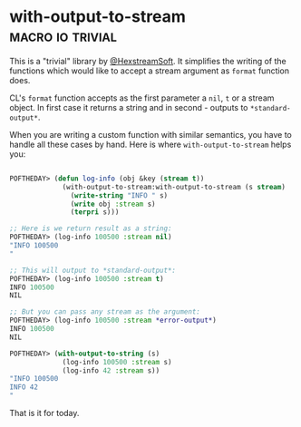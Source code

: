 * with-output-to-stream :macro:io:trivial:
:PROPERTIES:
:Documentation: :(
:Docstrings: :(
:Tests:    :(
:Examples: :(
:RepositoryActivity: :(
:CI:       :(
:END:

This is a "trivial" library by [[https://twitter.com/HexstreamSoft][@HexstreamSoft]]. It simplifies the writing
of the functions which would like to accept a stream argument as ~format~
function does.

CL's ~format~ function accepts as the first parameter a ~nil~, ~t~ or a stream
object. In first case it returns a string and in second - outputs to
~*standard-output*~.

When you are writing a custom function with similar semantics, you have
to handle all these cases by hand. Here is where ~with-output-to-stream~
helps you:


#+begin_src lisp

POFTHEDAY> (defun log-info (obj &key (stream t))
             (with-output-to-stream:with-output-to-stream (s stream)
               (write-string "INFO " s)
               (write obj :stream s)
               (terpri s)))

;; Here is we return result as a string:
POFTHEDAY> (log-info 100500 :stream nil)
"INFO 100500
"

;; This will output to *standard-output*:
POFTHEDAY> (log-info 100500 :stream t)
INFO 100500
NIL

;; But you can pass any stream as the argument:
POFTHEDAY> (log-info 100500 :stream *error-output*)
INFO 100500
NIL

POFTHEDAY> (with-output-to-string (s)
             (log-info 100500 :stream s)
             (log-info 42 :stream s))
"INFO 100500
INFO 42
"

#+end_src

That is it for today.
